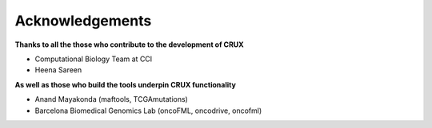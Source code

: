 ##############################
Acknowledgements
##############################

**Thanks to all the those who contribute to the development of CRUX**

- Computational Biology Team at CCI

- Heena Sareen

**As well as those who build the tools underpin CRUX functionality**

- Anand Mayakonda (maftools, TCGAmutations)

- Barcelona Biomedical Genomics Lab (oncoFML, oncodrive, oncofml)
